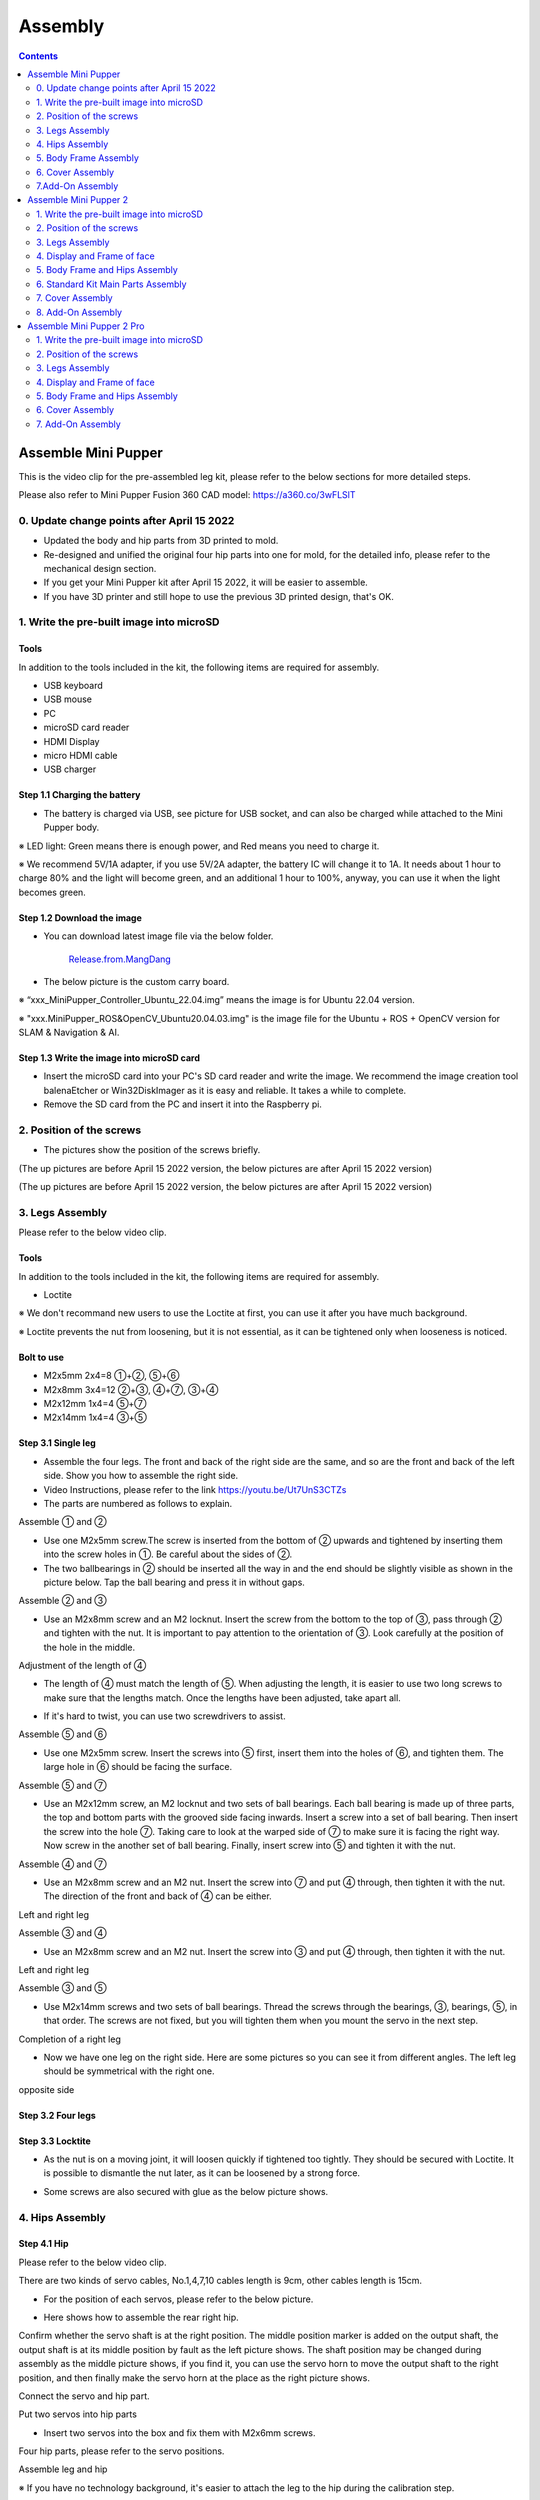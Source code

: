 ========
Assembly
========

.. contents::
  :depth: 2

Assemble Mini Pupper
######################

This is the video clip for the pre-assembled leg kit, please refer to the below sections for more detailed steps.

.. raw:: html

    <div style="position: relative; height: 0; overflow: hidden; max-width: 100%; height: auto;">
        <iframe width="560" height="315" src="https://www.youtube.com/embed/R-KgMSxkVVw?mute=1" frameborder="0" allow="accelerometer; autoplay; encrypted-media; gyroscope; picture-in-picture" allowfullscreen></iframe>
    </div>


Please also refer to Mini Pupper Fusion 360 CAD model: https://a360.co/3wFLSlT


.. raw:: html

    <iframe src="https://gmail1515401.autodesk360.com/g/shares/SH35dfcQT936092f0e43940e1e402362e6d4?mode=embed" width="640" height="480" allowfullscreen="true" webkitallowfullscreen="true" mozallowfullscreen="true"  frameborder="0"></iframe>


0. Update change points after April 15 2022
---------------------------------------------

* Updated the body and hip parts from 3D printed to mold.
* Re-designed and unified the original four hip parts into one for mold, for the detailed info, please refer to the mechanical design section.
* If you get your Mini Pupper kit after April 15 2022, it will be easier to assemble.
* If you have 3D printer and still hope to use the previous 3D printed design, that's OK.


1. Write the pre-built image into microSD
-------------------------------------------

Tools
^^^^^^^^^^^^^^^^^^^^^^^^^^^^^^^^^^^^^^^^
In addition to the tools included in the kit, the following items are required for assembly.

* USB keyboard
* USB mouse
* PC
* microSD card reader
* HDMI Display
* micro HDMI cable
* USB charger


Step 1.1 Charging the battery
^^^^^^^^^^^^^^^^^^^^^^^^^^^^^

* The battery is charged via USB, see picture for USB socket, and can also be charged while attached to the Mini Pupper body.

※ LED light: Green means there is enough power, and Red means you need to charge it.

※ We recommend 5V/1A adapter, if you use 5V/2A adapter, the battery IC will change it to 1A. It needs about 1 hour to charge 80% and the light will become green, and an additional 1 hour to 100%, anyway, you can use it when the light becomes green.

.. image:: ../_static/100.jpg
    :align: center

Step 1.2 Download the image
^^^^^^^^^^^^^^^^^^^^^^^^^^^

* You can download latest image file via the below folder.

	`Release.from.MangDang <https://drive.google.com/drive/folders/1c0ShF-R8yxiMnCgMnSOctBpkW707b1q6?usp=sharing>`_


* The below picture is the custom carry board.

.. image:: ../_static/147.jpg
    :align: center

※ “xxx_MiniPupper_Controller_Ubuntu_22.04.img” means the image is for Ubuntu 22.04 version.

※ "xxx.MiniPupper_ROS&OpenCV_Ubuntu20.04.03.img" is the image file for the Ubuntu + ROS + OpenCV version for SLAM & Navigation & AI.


Step 1.3 Write the image into microSD card
^^^^^^^^^^^^^^^^^^^^^^^^^^^^^^^^^^^^^^^^^^^

* Insert the microSD card into your PC's SD card reader and write the image. We recommend the image creation tool balenaEtcher or Win32DiskImager as it is easy and reliable. It takes a while to complete.



* Remove the SD card from the PC and insert it into the Raspberry pi.

.. image:: ../_static/145.jpg
    :align: center


2. Position of the screws
--------------------------

* The pictures show the position of the screws briefly.

.. image:: ../_static/136.jpg
    :align: center

.. image:: ../_static/137.jpg
    :align: center

.. image:: ../_static/138.jpg
    :align: center

.. image:: ../_static/139.jpg
    :align: center

(The up pictures are before April 15 2022 version, the below pictures are after April 15 2022 version)

.. image:: ../_static/139.png
    :align: center


.. image:: ../_static/140.jpg
    :align: center

.. image:: ../_static/144.jpg
    :align: center

(The up pictures are before April 15 2022 version, the below pictures are after April 15 2022 version)

.. image:: ../_static/144.png
    :align: center


.. image:: ../_static/141.jpg
    :align: center

.. image:: ../_static/142.jpg
    :align: center

3. Legs Assembly
----------------
Please refer to the below video clip.

.. raw:: html

    <div style="position: relative; height: 0; overflow: hidden; max-width: 100%; height: auto;">
        <iframe width="560" height="315" src="https://www.youtube.com/embed/Ut7UnS3CTZs?mute=1" frameborder="0" allow="accelerometer; autoplay; encrypted-media; gyroscope; picture-in-picture" allowfullscreen></iframe>
    </div>


Tools
^^^^^^^^^^^^^^^^^^^^^^^^^^^^^^^^^^^^^^^^
In addition to the tools included in the kit, the following items are required for assembly.

* Loctite

※ We don't recommand new users to use the Loctite at first, you can use it after you have much background.

※ Loctite prevents the nut from loosening, but it is not essential, as it can be tightened only when looseness is noticed.

Bolt to use
^^^^^^^^^^^^^^^^^^^^^^^^^^^^^^^^^^^^^^^^
* M2x5mm	2x4=8	①+②, ⑤+⑥
* M2x8mm	3x4=12	②+③, ④+⑦, ③+④
* M2x12mm	1x4=4	⑤+⑦
* M2x14mm	1x4=4	③+⑤

Step 3.1 Single leg
^^^^^^^^^^^^^^^^^^^^^^^^^^^^^^^^^^^^^^^^

* Assemble the four legs. The front and back of the right side are the same, and so are the front and back of the left side. Show you how to assemble the right side.

* Video Instructions, please refer to the link https://youtu.be/Ut7UnS3CTZs


* The parts are numbered as follows to explain.

.. image:: ../_static/1.jpg
    :align: center


Assemble ① and ②

* Use one M2x5mm screw.The screw is inserted from the bottom of ② upwards and tightened by inserting them into the screw holes in ①. Be careful about the sides of ②.

* The two ballbearings in ② should be inserted all the way in and the end should be slightly visible as shown in the picture below. Tap the ball bearing and press it in without gaps.

.. image:: ../_static/2.jpg
    :align: center

.. image:: ../_static/3.jpg
    :align: center

.. image:: ../_static/4.jpg
    :align: center

.. image:: ../_static/6.jpg
    :align: center


Assemble ② and ③

* Use an M2x8mm screw and an M2 locknut. Insert the screw from the bottom to the top of ③, pass through ② and tighten with the nut. It is important to pay attention to the orientation of ③. Look carefully at the position of the hole in the middle.

.. image:: ../_static/7.jpg
    :align: center

.. image:: ../_static/8.jpg
    :align: center

.. image:: ../_static/9.jpg
    :align: center


Adjustment of the length of ④

* The length of ④ must match the length of ⑤. When adjusting the length, it is easier to use two long screws to make sure that the lengths match. Once the lengths have been adjusted, take apart all.

.. image:: ../_static/10.jpg
    :align: center

.. image:: ../_static/11.jpg
    :align: center

* If it's hard to twist, you can use two screwdrivers to assist.

.. image:: ../_static/11_1.jpg
    :align: center


Assemble ⑤ and ⑥

* Use one M2x5mm screw. Insert the screws into ⑤ first, insert them into the holes of ⑥, and tighten them. The large hole in ⑥ should be facing the surface.

.. image:: ../_static/12.jpg
    :align: center

.. image:: ../_static/13.jpg
    :align: center

.. image:: ../_static/14.jpg
    :align: center

Assemble ⑤ and ⑦

* Use an M2x12mm screw, an M2 locknut and two sets of ball bearings. Each ball bearing is made up of three parts, the top and bottom parts with the grooved side facing inwards. Insert a screw into a set of ball bearing. Then insert the screw into the hole ⑦. Taking care to look at the warped side of ⑦ to make sure it is facing the right way. Now screw in the another set of ball bearing. Finally, insert screw into ⑤ and tighten it with the nut.

.. image:: ../_static/15.jpg
    :align: center

.. image:: ../_static/18.jpg
    :align: center

.. image:: ../_static/19.jpg
    :align: center

.. image:: ../_static/21.jpg
    :align: center

.. image:: ../_static/20.jpg
    :align: center



Assemble ④ and ⑦

* Use an M2x8mm screw and an M2 nut. Insert the screw into ⑦ and put ④ through, then tighten it with the nut. The direction of the front and back of ④ can be either.

Left and right leg

.. image:: ../_static/22.jpg
    :align: center

.. image:: ../_static/23.jpg
    :align: center

.. image:: ../_static/24.jpg
    :align: center

Assemble ③ and ④

* Use an M2x8mm screw and an M2 nut. Insert the screw into ③ and put ④ through, then tighten it with the nut.

Left and right leg

.. image:: ../_static/25.jpg
    :align: center

.. image:: ../_static/26.jpg
    :align: center

Assemble ③ and ⑤

* Use M2x14mm screws and two sets of ball bearings. Thread the screws through the bearings, ③, bearings, ⑤, in that order. The screws are not fixed, but you will tighten them when you mount the servo in the next step.

.. image:: ../_static/27.jpg
    :align: center

.. image:: ../_static/29.jpg
    :align: center

.. image:: ../_static/30.jpg
    :align: center

Completion of a right leg


* Now we have one leg on the right side. Here are some pictures so you can see it from different angles. The left leg should be symmetrical with the right one.

.. image:: ../_static/31.jpg
    :align: center

.. image:: ../_static/32.jpg
    :align: center

.. image:: ../_static/33.jpg
    :align: center

opposite side

.. image:: ../_static/34.jpg
    :align: center

.. image:: ../_static/35.jpg
    :align: center

Step 3.2 Four legs
^^^^^^^^^^^^^^^^^^^^^^^^^^^^^^^^^^^^^^^^

.. image:: ../_static/36.jpg
    :align: center

Step 3.3 Locktite
^^^^^^^^^^^^^^^^^^^^^^^^^^^^^^^^^^^^^^^^

* As the nut is on a moving joint, it will loosen quickly if tightened too tightly. They should be secured with Loctite. It is possible to dismantle the nut later, as it can be loosened by a strong force.

.. image:: ../_static/37.jpg
    :align: center

* Some screws are also secured with glue as the below picture shows.

.. image:: ../_static/37_2.jpg
    :align: center


4. Hips Assembly
----------------

Step 4.1 Hip
^^^^^^^^^^^^

Please refer to the below video clip.

.. raw:: html

    <div style="position: relative; height: 0; overflow: hidden; max-width: 100%; height: auto;">
        <iframe width="560" height="315" src="https://www.youtube.com/embed/n1rLuf3AmUc?mute=1" frameborder="0" allow="accelerometer; autoplay; encrypted-media; gyroscope; picture-in-picture" allowfullscreen></iframe>
    </div>


There are two kinds of servo cables, No.1,4,7,10 cables length is 9cm, other cables length is 15cm.

* For the position of each servos, please refer to the below picture.

.. image:: ../_static/52.jpg
    :align: center

* Here shows how to assemble the rear right hip.

Confirm whether the servo shaft is at the right position.
The middle position marker is added on the output shaft, the output shaft is at its middle position by fault as the left picture shows. The shaft position may be changed during assembly as the middle picture shows, if you find it, you can use the servo horn to move the output shaft to the right position, and then finally make the servo horn at the place as the right picture shows.

.. image:: ../_static/39.jpg
    :align: center

Connect the servo and hip part.

.. image:: ../_static/40_1.jpg
    :align: center

.. image:: ../_static/40_2.jpg
    :align: center

Put two servos into hip parts

* Insert two servos into the box and fix them with M2x6mm screws.

.. image:: ../_static/42_1.jpg
    :align: center

Four hip parts, please refer to the servo positions.

.. image:: ../_static/42.jpg
    :align: center


Assemble leg and hip

※ If you have no technology background, it's easier to attach the leg to the hip during the calibration step.

※ If you are the first time to assemble quadruped robot, we don't recommand you use the Loctite.

* Attach the leg to the hip using the M2x12mm screws. Leg is tilted at approximately 45°, as shown in the manual.

.. image:: ../_static/43_1.jpg
    :align: center

* Tighten the screws with Loctite. Use a toothpick to apply Loctite to the servo's screw holes.

.. image:: ../_static/45.jpg
    :align: center


.. image:: ../_static/45_1.jpg
    :align: center


.. image:: ../_static/46_1.jpg
    :align: center


Step 4.2 Four Hips
^^^^^^^^^^^^^^^^^^^^^^^^^^^^^^^^^^^^^^^^

.. image:: ../_static/47.jpg
    :align: center

※ Please pay attention to the positions of the servo gear output shaft

.. image:: ../_static/47_left.jpg
    :align: center

.. image:: ../_static/47_right.jpg
    :align: center


5. Body Frame Assembly
-----------------------

Step 5.1 Center parts
^^^^^^^^^^^^^^^^^^^^^^^^^^^^^^^^^^^^^^^^

* The position of each servos are shown as below.

.. image:: ../_static/52.jpg
    :align: center

※ There are two kinds of servo cables, No.1,4,7,10 cables length is 9cm, other cables length is 15cm.

* It is useful to put masking tape on the cables and write the number of servos during this process to make it easier later.


.. image:: ../_static/48_1.jpg
    :align: center

.. image:: ../_static/49_1.jpg
    :align: center



Step 5.2 Front parts
^^^^^^^^^^^^^^^^^^^^^^^^^^^^^^^^^^^^^^^^

* The front part is designed to hold the LCD screen. Make sure you don't mistake it for the rear part.

.. image:: ../_static/53_1.jpg
    :align: center

.. image:: ../_static/54_1.jpg
    :align: center


Step 5.3 Rear side
^^^^^^^^^^^^^^^^^^^^^^^^^^^^^^^^^^^^^^^^

* The same procedure as for the front part.

.. image:: ../_static/56_1.jpg
    :align: center

.. image:: ../_static/57_1.jpg
    :align: center

.. image:: ../_static/58_1.jpg
    :align: center

.. image:: ../_static/59_1.jpg
    :align: center



.. image:: ../_static/51_1.jpg
    :align: center


Step 5.4 Battery
^^^^^^^^^^^^^^^^^

* If you DIY the battery, please ensure our battery spec at first, especially the Voltage should be less than 7.4V, you can also refer to other backers work https://www.facebook.com/groups/716473723088464/posts/777616293640873/


* Install the battery pack.

.. image:: ../_static/83.jpg
    :align: center

* Be careful of the carbon fiber front and rear orientation.

.. image:: ../_static/84.jpg
    :align: center

* Slide the battery backwards and secure it. Pass the cable through the hole in the bottom plate and bring it up to the top.

.. image:: ../_static/85.jpg
    :align: center


Step 5.5 Bottom plate
^^^^^^^^^^^^^^^^^^^^^^^^^^^^^^^^^^^^^^^^

* The orientation of the plate must be such that the hole is at the front.

.. image:: ../_static/61.jpg
    :align: center

* If the leg is stuck, turn the part ①

.. image:: ../_static/59_2.jpg
    :align: center

.. image:: ../_static/59_3.gif
    :align: center


Step 5.6 Display and Frame of face
^^^^^^^^^^^^^^^^^^^^^^^^^^^^^^^^^^^

* Remove the protective sheet for the display. Fold the thin flexible cable at the edge of the display. Attach the board and the display to the main unit. When attaching the display, you can use a stick to gently push the flexible cable, so that it goes as far back as possible.

.. image:: ../_static/74.jpg
    :align: center
.. image:: ../_static/75.jpg
    :align: center

.. image:: ../_static/76.jpg
    :align: center

.. image:: ../_static/77.jpg
    :align: center

.. image:: ../_static/78.jpg
    :align: center



* Be careful with the yellow parts as it has a front and back.

.. image:: ../_static/79.jpg
    :align: center

.. image:: ../_static/80.jpg
    :align: center

.. image:: ../_static/81.jpg
    :align: center


Step 5.7 Custom circuit board
^^^^^^^^^^^^^^^^^^^^^^^^^^^^^^

* Plug the display cable into the custom circuit board.

.. image:: ../_static/88.jpg
    :align: center

.. image:: ../_static/89.jpg
    :align: center

* Insert the 12 servo cables. In the picture, you can see: J1,J2,J3.... . J12.

.. image:: ../_static/90.jpg
    :align: center

* Use four M2x5mm screws and four short supports.

.. image:: ../_static/63.jpg
    :align: center

.. image:: ../_static/64.jpg
    :align: center


* put on the carbon fiber board

.. image:: ../_static/91.jpg
    :align: center

* plug in the battery cable. This connector may interfere with the hips parts, so you have to slide it through a hole in the middle of the board.

.. image:: ../_static/92.jpg
    :align: center

* Use eight M2x5mm screws. The orientation of the plate must be such that the large opening is at the front.

.. image:: ../_static/66.jpg
    :align: center

* Pull the custom circuit board closer to the body. The board may float, but you can use four long posts to hold it in place.

.. image:: ../_static/93.jpg
    :align: center

.. image:: ../_static/94.jpg
    :align: center

.. image:: ../_static/95.jpg
    :align: center


※ Need to pay attention to the cable of the No. 1 servo to prevent it from being overwhelmed.

.. image:: ../_static/134.png
    :align: center



Step 5.8 Fan
^^^^^^^^^^^^^^^^^^^^^^^^^^^^^^^^^^^^^^^^

* To install the fan.

.. image:: ../_static/157.jpg
    :align: center

.. image:: ../_static/158.jpg
    :align: center


Step 5.9 Raspberry Pi 4
^^^^^^^^^^^^^^^^^^^^^^^^

.. image:: ../_static/96.jpg
    :align: center

.. image:: ../_static/97.jpg
    :align: center



6. Cover Assembly
-----------------
Please refer to the below video clip.

.. raw:: html

    <div style="position: relative; height: 0; overflow: hidden; max-width: 100%; height: auto;">
        <iframe width="560" height="315" src="https://www.youtube.com/embed/7s-ceq3U8jM?mute=1" frameborder="0" allow="accelerometer; autoplay; encrypted-media; gyroscope; picture-in-picture" allowfullscreen></iframe>
    </div>


Step 6.1 Side panels
^^^^^^^^^^^^^^^^^^^^^^^^^^^^^^^^^^^^^^^^

.. image:: ../_static/111.jpg
    :align: center

.. image:: ../_static/112.jpg
    :align: center

Step 6.2 Shin guards
^^^^^^^^^^^^^^^^^^^^^^^^^^^^^^^^^^^^^^^^

* Use four M2x10mm countersunk screws.

.. image:: ../_static/113.jpg
    :align: center

.. image:: ../_static/114.jpg
    :align: center

Step 6.3 Shoulders
^^^^^^^^^^^^^^^^^^^^^^^^^^^^^^^^^^^^^^^^

* Insert only the screws first and then insert the shoulder parts into the gap. Insert the 2 mm hex driver into the hole in the shoulder part and tighten the screws.

.. image:: ../_static/115.jpg
    :align: center

.. image:: ../_static/116.jpg
    :align: center

.. image:: ../_static/117.jpg
    :align: center

.. image:: ../_static/118.jpg
    :align: center

Step 6.4 Top cover
^^^^^^^^^^^^^^^^^^^^^^^^^^^^^^^^^^^^^^^^

* Use four M2x10mm screws, if the holes are too small to fit the screws, as the part is made with a 3D printer, you can enlarge the holes by turning them with the supplied 2mm hexagonal screwdriver.

.. image:: ../_static/119.jpg
    :align: center

.. image:: ../_static/120.jpg
    :align: center

.. image:: ../_static/121.jpg
    :align: center

Step 6.5 Shoes
^^^^^^^^^^^^^^

* Put on 4 shoes.

.. image:: ../_static/122.jpg
    :align: center

.. image:: ../_static/123.jpg
    :align: center


Step 6.6 Completion!
^^^^^^^^^^^^^^^^^^^^^^^^^^^^^^^^^^^^^^^^

.. image:: ../_static/124.jpg
    :align: center

.. image:: ../_static/125.jpg
    :align: center

7.Add-On Assembly
-----------------

Step 7.1 Lidar
^^^^^^^^^^^^^^^^^^^^^^^^^^^^^^^^^^^^^^^^

If you order the Lidar, the Lidar holder will be shipped together.

.. image:: ../_static/126.jpg
    :align: center

.. image:: ../_static/127.jpg
    :align: center

.. image:: ../_static/130.jpg
    :align: center

Step 7.2 Camera
^^^^^^^^^^^^^^^^^^^^^^^^^^^^^^^^^^^^^^^^

If you order the camera, the camera holder is not included in the kit.
But you can 3d-print it from the stl file down below.

https://drive.google.com/drive/folders/1lRADDbAt7mSBJE4j8HCji1WbWcpneUED

.. image:: ../_static/camera-1.jpg
    :align: center

.. image:: ../_static/camera-2.jpg
    :align: center

.. image:: ../_static/camera-3.jpg
    :align: center

Step 7.3 Completion!
^^^^^^^^^^^^^^^^^^^^^^^^^^^^^^^^^^^^^^^^

.. image:: ../_static/OAK-Lidar.FrontView.jpg
    :align: center

.. image:: ../_static/OAK-Lidar.SideView.jpg
    :align: center

.. image:: ../_static/OAK-Lidar.TopView.jpg
    :align: center

.. raw:: html

   <div style="page-break-before: always;"></div>

Assemble Mini Pupper 2
######################

There are two kinds of kits to assemble.

* Complete Kit: For those who are eager to understand every aspect of the mechanical details, this kit is for you. It requires a hands-on approach as you'll be assembling everything from scratch. Plan on spending at least 5 hours or more on this engaging DIY project.

* Standard Kit: If you're looking for a quicker start, the Standard Kit is the way to go. With the legs pre-assembled, you can have your project up and running in approximately one hour. It's designed for those who want to jump right in and start experiencing the fun without the extensive assembly time.


This is the video clip for the Standard kit, please refer to the section "Standard Kit Main Parts Assembly" for detailed steps.

.. raw:: html

    <div style="position: relative; height: 0; overflow: hidden; max-width: 100%; height: auto;">
        <iframe width="560" height="315" src="https://www.youtube.com/embed/7u9tU_Fva6Y?mute=1" frameborder="0" allow="accelerometer; autoplay; encrypted-media; gyroscope; picture-in-picture" allowfullscreen></iframe>
    </div>


This is the video clip for the complete kit, please refer to the below sections for detailed steps.

.. raw:: html

    <div style="position: relative; height: 0; overflow: hidden; max-width: 100%; height: auto;">
        <iframe width="560" height="315" src="https://www.youtube.com/embed/ZfJUBo4a09A?mute=1" frameborder="0" allow="accelerometer; autoplay; encrypted-media; gyroscope; picture-in-picture" allowfullscreen></iframe>
    </div>

Please also refer to Mini Pupper 2 Fusion 360 CAD model: https://a360.co/485n8mP


.. raw:: html

    <iframe src="https://a360.co/485n8mP?mode=embed" width="640" height="480" allowfullscreen="true" webkitallowfullscreen="true" mozallowfullscreen="true"  frameborder="0"></iframe>


1. Write the pre-built image into microSD
------------------------------------------

Tools
^^^^^^^^^^^^^^^^^^^^^^^^^^^^^^^^^^^^^^^^
In addition to the tools included in the kit, the following items are required for assembly.

* USB keyboard
* USB mouse
* PC
* microSD card reader
* HDMI Display
* micro HDMI cable
* USB charger


Step 1.1 Charging the battery
^^^^^^^^^^^^^^^^^^^^^^^^^^^^^

* The battery is charged via USB, see picture for USB socket, and can also be charged while attached to the Mini Pupper body.

※ LED light: Green means there is enough power, and Red means you need to charge it.

※ We recommend 5V/1A adapter, if you use 5V/2A adapter, the battery IC will change it to 1A. It needs about 1 hour to charge 80% and the light will become green, and an additional 1 hour to 100%, anyway, you can use it when the light becomes green.

.. image:: ../_static/100.jpg
    :align: center

Step 1.2 Download the image
^^^^^^^^^^^^^^^^^^^^^^^^^^^

* You can download the pre-built image files from  `Mini Pupper pre-built images <https://drive.google.com/drive/folders/1c0ShF-R8yxiMnCgMnSOctBpkW707b1q6?usp=sharing>`_

※ “xxx_stanford**.img” means the image is for Ubuntu 22.04 version.

* The picture below is the custom carry board.

.. image:: ../_static/147.v2.jpg
    :align: center

Step 1.3 Write the image into a microSD card
^^^^^^^^^^^^^^^^^^^^^^^^^^^^^^^^^^^^^^^^^^^^^

* Insert the microSD card into your PC's SD card reader and write the image. We recommend the image creation tool balenaEtcher or Win32DiskImager as it is easy and reliable. It may take a while to complete.


2. Position of the screws
-------------------------

* The pictures show the position of the screws briefly.

.. image:: ../_static/MPv2.screws1.jpg
    :align: center

.. image:: ../_static/MPv2.screws2.jpg
    :align: center

.. image:: ../_static/MPv2.screws3.jpg
    :align: center


3. Legs Assembly
----------------
Please refer to the below video clip.

.. raw:: html

    <div style="position: relative; height: 0; overflow: hidden; max-width: 100%; height: auto;">
        <iframe width="560" height="315" src="https://www.youtube.com/embed/Ut7UnS3CTZs?mute=1" frameborder="0" allow="accelerometer; autoplay; encrypted-media; gyroscope; picture-in-picture" allowfullscreen></iframe>
    </div>

Bolt to use
^^^^^^^^^^^^^^^^^^^^^^^^^^^^^^^^^^^^^^^^
* M2x5mm	2x4=8	①+②, ⑤+⑥
* M2x8mm	3x4=12	②+③, ④+⑦, ③+④
* M2x12mm	1x4=4	⑤+⑦
* M2x14mm	1x4=4	③+⑤

Step 3.1 Single leg
^^^^^^^^^^^^^^^^^^^^^^^^^^^^^^^^^^^^^^^^

* Assemble the four legs. The front and back of the right side are the same, and so are the front and back of the left side. Show you how to assemble the right side.

* Video Instructions, please refer to the link https://youtu.be/Ut7UnS3CTZs


* The parts are numbered as follows to explain.

.. image:: ../_static/1.jpg
    :align: center


Assemble ① and ②

.. image:: ../_static/2.v2.jpg
    :align: center

.. image:: ../_static/6.v2.1.jpg
    :align: center

* The two sides of bearings inside ② are different.

.. image:: ../_static/3.jpg
    :align: center

.. image:: ../_static/6.v2.jpg
    :align: center

Assemble ② and ③

* Use an M2x8mm screw and an M2 locknut. Insert the screw from the bottom to the top of ③, pass through ② and tighten with the nut. It is important to pay attention to the orientation of ③. Look carefully at the position of the hole in the middle.

.. image:: ../_static/7.v2.jpg
    :align: center

.. image:: ../_static/8.v2.jpg
    :align: center


Adjustment of the length of ④

* The length of ④ must match the length of ⑤. When adjusting the length, it is easier to use two long screws to make sure that the lengths match. Once the lengths have been adjusted, take apart all.

.. image:: ../_static/10.jpg
    :align: center

.. image:: ../_static/11.jpg
    :align: center

* If it's hard to twist, you can use two screwdrivers to assist.

.. image:: ../_static/11_1.jpg
    :align: center


Assemble ⑤ and ⑥

* Use one M2x5mm screw. Insert the screws into ⑤ first, insert them into the holes of ⑥, and tighten them. The large hole in ⑥ should be facing the surface.

.. image:: ../_static/12.jpg
    :align: center

.. image:: ../_static/13.jpg
    :align: center

.. image:: ../_static/14.jpg
    :align: center

Assemble ⑤ and ⑦

* Use an M2x12mm screw, an M2 locknut and two sets of ball bearings. Each ball bearing is made up of three parts, the top and bottom parts with the grooved side facing inwards. Insert a screw into a set of ball bearing. Then insert the screw into the hole ⑦. Taking care to look at the warped side of ⑦ to make sure it is facing the right way. Now screw in the another set of ball bearing. Finally, insert screw into ⑤ and tighten it with the nut.

.. image:: ../_static/15.jpg
    :align: center

.. image:: ../_static/18.jpg
    :align: center

.. image:: ../_static/19.jpg
    :align: center

.. image:: ../_static/21.jpg
    :align: center

.. image:: ../_static/20.jpg
    :align: center



Assemble ④ and ⑦

* Use an M2x8mm screw and an M2 nut. Insert the screw into ⑦ and put ④ through, then tighten it with the nut. The direction of the front and back of ④ can be either.

Left and right leg

.. image:: ../_static/22.jpg
    :align: center

.. image:: ../_static/23.jpg
    :align: center

.. image:: ../_static/24.jpg
    :align: center

Assemble ③ and ④

* Use an M2x8mm screw and an M2 nut. Insert the screw into ③ and put ④ through, then tighten it with the nut.

Left and right leg

.. image:: ../_static/25.v2.jpg
    :align: center

.. image:: ../_static/26.jpg
    :align: center

Assemble ③ and ⑤

* Use M2x14mm screws and two sets of ball bearings. Thread the screws through the bearings, ③, bearings, ⑤, in that order. The screws are not fixed, but you will tighten them when you mount the servo in the next step.

.. image:: ../_static/27.v2.jpg
    :align: center

.. image:: ../_static/29.jpg
    :align: center

.. image:: ../_static/30.jpg
    :align: center

Completion of a right leg


* Now we have one leg on the right side. Here are some pictures so you can see it from different angles. The left leg should be symmetrical with the right one.

.. image:: ../_static/31.v2.jpg
    :align: center

.. image:: ../_static/32.jpg
    :align: center

opposite side

.. image:: ../_static/34.v2.jpg
    :align: center

Step 3.2 Four legs
^^^^^^^^^^^^^^^^^^^^^^^^^^^^^^^^^^^^^^^^

.. image:: ../_static/36.v2.jpg
    :align: center

Step 3.3 Locktite
^^^^^^^^^^^^^^^^^^^^^^^^^^^^^^^^^^^^^^^^

After Mini Pupper run sometime, some screws or nuts will loose, you have to check and tighten them if needed. It's helpful to understand how it works.

※ We don't recommend new users to use the Loctite at first, you can use it after you have much background.

※ Loctite prevents the nut from loosening, but it is not essential, as it can be tightened only when looseness is noticed.

.. image:: ../_static/37.jpg
    :align: center

.. image:: ../_static/45.jpg
    :align: center

* Some screws are also secured with glue as the below picture shows.

.. image:: ../_static/37_2.jpg
    :align: center

4. Display and Frame of face
-----------------------------

Remove the protective sheet for the display. Fold the thin flexible cable at the edge of the display. Attach the board and the display to the main unit.

.. image:: ../_static/74.jpg
    :align: center

.. image:: ../_static/79.v2.1.jpg
    :align: center

.. image:: ../_static/79.v2.2.jpg
    :align: center

.. image:: ../_static/79.v2.3.jpg
    :align: center

* When attaching the display, you can use a stick to gently push the flexible FPC cable, so that it goes as far back as possible. Don't bend this FPC cable at 180 degrees.

.. image:: ../_static/79.v2.4.jpg
    :align: center

.. image:: ../_static/79.v2.5.jpg
    :align: center


5. Body Frame and Hips Assembly
---------------------------------

* Refer to the top video for how to set servo ID.
* For the position of each servo, please refer to the below picture.

.. image:: ../_static/52.v2.jpg
    :align: center

Step 5.1 Body center parts
^^^^^^^^^^^^^^^^^^^^^^^^^^^

Connect the No.1, 4, 7, 10 servos to the body center parts.

* It is useful to put masking tape on the cables and write the number of servos during this process to make it easier later.


.. image:: ../_static/49.v2.1.jpg
    :align: center

* Pay attention to the center part direction.

.. image:: ../_static/49.v2.2.jpg
    :align: center

.. image:: ../_static/49.v2.3.jpg
    :align: center

Connect the center parts to the bottom carbon fiber

* Be careful of the carbon fiber front and rear orientation.

.. image:: ../_static/49.v2.4.jpg
    :align: center

.. image:: ../_static/49.v2.5.jpg
    :align: center

Step 5.2 Hip parts
^^^^^^^^^^^^^^^^^^^^
Assemble four hip parts, please refer to the servo positions.

.. image:: ../_static/49.v2.6.jpg
    :align: center

.. image:: ../_static/49.v2.7.jpg
    :align: center

Ensure the No.1, 4, 7, 10 servos at the right position.

.. image:: ../_static/49.v2.8.jpg
    :align: center

Use the custom cable to connect the battery to the top PCB board, and click the battery button for more than 3 seconds to boot up it.

.. image:: ../_static/49.v2.9.jpg
    :align: center

Connect the servos to the top PCB board, please pay attention to the servo connector directions.

.. image:: ../_static/49.v2.10.jpg
    :align: center

.. image:: ../_static/49.v2.11.jpg
    :align: center

Connect the four hip parts to the body, please pay attention.

* Don't power off the battery now.
* Ensure all the servo positions are right.

.. image:: ../_static/49.v2.12.jpg
    :align: center

Step 5.3 Front and back body parts
^^^^^^^^^^^^^^^^^^^^^^^^^^^^^^^^^^^

Power off the battery, and connect the front and back body parts.

.. image:: ../_static/49.v2.13.jpg
    :align: center

.. image:: ../_static/49.v2.14.jpg
    :align: center

Pay attention to the directions.

.. image:: ../_static/49.v2.16.jpg
    :align: center

Power on the battery to check the hip parts all at their right positions, connect all the rest servos to the PCB board, and then power off the battery and go ahead.

.. image:: ../_static/49.v2.19.jpg
    :align: center

Connect the LCD cable to the PCB board, make the servo cables clear.

.. image:: ../_static/49.v2.20.jpg
    :align: center

.. image:: ../_static/49.v2.21.jpg
    :align: center

Fix the top and bottom boards.

.. image:: ../_static/49.v2.22.jpg
    :align: center

.. image:: ../_static/49.v2.23.jpg
    :align: center

.. image:: ../_static/49.v2.24.jpg
    :align: center


Step 5.4 Assemble four legs to the body
^^^^^^^^^^^^^^^^^^^^^^^^^^^^^^^^^^^^^^^^^

.. image:: ../_static/49.v2.25.jpg
    :align: center

Pay attention to the theoretically best angles, it's better to meet the theoretically best angles as much as possible.
But don't worry, we'll use the software to calibrate the angles later.

.. image:: ../_static/49.v2.26.jpg
    :align: center

.. image:: ../_static/49.v2.27.jpg
    :align: center


Step 5.5 Assemble the battery to the body
^^^^^^^^^^^^^^^^^^^^^^^^^^^^^^^^^^^^^^^^^^^

.. image:: ../_static/49.v2.28.jpg
    :align: center

Slide the battery backward and secure it.

.. image:: ../_static/49.v2.29.jpg
    :align: center

.. image:: ../_static/85.jpg
    :align: center

.. image:: ../_static/84.jpg
    :align: center

Step 5.6 Assemble the speaker
^^^^^^^^^^^^^^^^^^^^^^^^^^^^^^^^

.. image:: ../_static/MP2.Speak.1.jpg
    :align: center

.. image:: ../_static/MP2.Speak.2.jpg
    :align: center


6. Standard Kit Main Parts Assembly
--------------------------------------

Step 1 Preparation
^^^^^^^^^^^^^^^^^^^^^^^^^^^^^^^^

The following picture shows all the parts.

.. image:: ../_static/MP2.StandardKit.0.png
    :align: center

Step 2 Assemble the bottom plate.
^^^^^^^^^^^^^^^^^^^^^^^^^^^^^^^^^^^^^

Connect the 4 legs to the bottom plate using the M2 x 5mm screws.

.. image:: ../_static/MP2.StandardKit.1.png
    :align: center


Step 3 Assemble the top PCB board.
^^^^^^^^^^^^^^^^^^^^^^^^^^^^^^^^^^^^

Insert the four-legged connection wire into the top board. Connect the LCD screen cable to the PCB board. Please pay attention to the direction.

.. image:: ../_static/MP2.StandardKit.2.png
    :align: center

Step 4 Adjust the power line
^^^^^^^^^^^^^^^^^^^^^^^^^^^^^^^^

Pass the power line on the PCB board through the hole in the bottom plate.

.. image:: ../_static/MP2.StandardKit.3.png
    :align: center


Step 5 Assemble the speaker
^^^^^^^^^^^^^^^^^^^^^^^^^^^^^^^^

Fix the PCB board and bottom board using M2 × 5mm screws.

.. image:: ../_static/MP2.StandardKit.4.png
    :align: center


7. Cover Assembly
--------------------
Please refer to the below video clip.

.. raw:: html

    <div style="position: relative; height: 0; overflow: hidden; max-width: 100%; height: auto;">
        <iframe width="560" height="315" src="https://www.youtube.com/embed/Nw8dl4CGt9A?mute=1" frameborder="0" allow="accelerometer; autoplay; encrypted-media; gyroscope; picture-in-picture" allowfullscreen></iframe>
    </div>

Step 1 Side panels
^^^^^^^^^^^^^^^^^^^^^^^^^^^^^^^^^^^^^^^^

.. image:: ../_static/111.v2.jpg
    :align: center

.. image:: ../_static/112.v2.jpg
    :align: center

Step 2 Shin guards
^^^^^^^^^^^^^^^^^^^^^^^^^^^^^^^^^^^^^^^^

* Use four M2x10mm countersunk screws.

.. image:: ../_static/113.v2.jpg
    :align: center

.. image:: ../_static/114.v2.jpg
    :align: center

Step 3 Shoulders
^^^^^^^^^^^^^^^^^^^^^^^^^^^^^^^^^^^^^^^^

* Insert only the screws first and then insert the shoulder parts into the gap. Insert the 2 mm hex driver into the hole in the shoulder part and tighten the screws.

.. image:: ../_static/114.v2.2.jpg
    :align: center

.. image:: ../_static/117.v2.jpg
    :align: center

.. image:: ../_static/117.v2.2.jpg
    :align: center

.. image:: ../_static/122.v2.jpg
    :align: center

Step 4 Shoes
^^^^^^^^^^^^^^^^^^^^^^^^^^^^^^^^^^^^^^^^

* Put on 4 shoes.

.. image:: ../_static/122.v2.jpg
    :align: center

.. image:: ../_static/123.v2.jpg
    :align: center


Complete!
^^^^^^^^^^



8. Add-On Assembly
-------------------

Step 1 Lidar
^^^^^^^^^^^^^^^^^^^^^^^^^^^^^^^^^^^^^^^^

If you order the Lidar, the 3D-printed Lidar holder and custom cable will be shipped together. You can also print the holder by yourself using the  `Mini Pupper 2 STL files <https://drive.google.com/drive/folders/1G8TsAhhomSA2-VkI1Wiqmuhu92EsJNb2>`_

.. image:: ../_static/MP2.Lidar.1.jpg
    :align: center

Connect the 3 holders to the 3D-printed part.

.. image:: ../_static/MP2.Lidar.2.jpg
    :align: center

Connect the custom cable to the Lidar connector on the PCB board.

.. image:: ../_static/MP2.Lidar.3.jpg
    :align: center

Fix the 3D-printed part on the PCB board.

.. image:: ../_static/MP2.Lidar.4.jpg
    :align: center

Connect the custom cable to the Lidar module and fix it using the self-tapping screws.

.. image:: ../_static/MP2.Lidar.5.jpg
    :align: center

Step 2 Camera
^^^^^^^^^^^^^^^^^^^^^^^^^^^^^^^^^^^^^^^^

Mini Pupper 2 also supports the single Pi camera or OpenCV OAK-D-Lite camera module. You can also print the holder by yourself using the `Mini Pupper 2 STL files <https://drive.google.com/drive/folders/1G8TsAhhomSA2-VkI1Wiqmuhu92EsJNb2>`_


.. image:: ../_static/MP2.LidarCamera.1.jpg
    :align: center

.. image:: ../_static/MP2.LidarCamera.2.jpg
    :align: center

.. image:: ../_static/MP2.LidarCamera.3.jpg
    :align: center

.. raw:: html

   <div style="page-break-before: always;"></div>

Assemble Mini Pupper 2 Pro
###########################


※ General DIY process:

* Assemble --> Calibration --> Run

※ Attention:

* The MCU(ESP32 and AT32) software are both pre-installed, you don't need to flash any MCU image.
* You don't need to set each servo number as Mini Pupper 2 because the servo number is fixed by the hardware design, please follow the guide to put the servo to the right positions.


Please refer to Mini Pupper 2 Fusion 360 CAD model for your reference: https://a360.co/485n8mP


.. raw:: html

    <iframe src="https://a360.co/485n8mP?mode=embed" width="640" height="480" allowfullscreen="true" webkitallowfullscreen="true" mozallowfullscreen="true"  frameborder="0"></iframe>


1. Write the pre-built image into microSD
-----------------------------------------

Tools
^^^^^^^^^^^^^^^^^^^^^^^^^^^^^^^^^^^^^^^^
In addition to the tools included in the kit, the following items are required for assembly.

* USB keyboard
* USB mouse
* PC
* microSD card reader
* HDMI Display
* micro HDMI cable
* USB charger


Step 1.1 Charging the battery
^^^^^^^^^^^^^^^^^^^^^^^^^^^^^

* The battery is charged via USB, see picture for USB socket, and can also be charged while attached to the Mini Pupper body.

※ LED light: Green means there is enough power, and Red means you need to charge it.

※ We recommend 5V/1A adapter, if you use 5V/2A adapter, the battery IC will change it to 1A. It needs about 1 hour to charge 80% and the light will become green, and an additional 1 hour to 100%, anyway, you can use it when the light becomes green.

.. image:: ../_static/100.jpg
    :align: center

Step 1.2 Download the image
^^^^^^^^^^^^^^^^^^^^^^^^^^^

* You can download the pre-built image files from  `Mini Pupper pre-built images <https://drive.google.com/drive/folders/1c0ShF-R8yxiMnCgMnSOctBpkW707b1q6?usp=sharing>`_

※ “v2Pro_stanford**.img” means the image is for Ubuntu 22.04 version.

* The picture below is the custom carry board.

.. image:: ../_static/147.v2.jpg
    :align: center

Step 1.3 Write the image into a microSD card
^^^^^^^^^^^^^^^^^^^^^^^^^^^^^^^^^^^^^^^^^^^^^^^^^

* Insert the microSD card into your PC's SD card reader and write the image. We recommend the image creation tool balenaEtcher or Win32DiskImager as it is easy and reliable. It may take a while to complete.


2. Position of the screws
-------------------------

* The pictures show the position of the screws briefly.

.. image:: ../_static/MPv2.screws1.jpg
    :align: center

.. image:: ../_static/MPv2.screws2.jpg
    :align: center

.. image:: ../_static/MPv2.screws3.jpg
    :align: center


3. Legs Assembly
----------------
Please refer to the below video clip.

.. raw:: html

    <div style="position: relative; height: 0; overflow: hidden; max-width: 100%; height: auto;">
        <iframe width="560" height="315" src="https://www.youtube.com/embed/Ut7UnS3CTZs?mute=1" frameborder="0" allow="accelerometer; autoplay; encrypted-media; gyroscope; picture-in-picture" allowfullscreen></iframe>
    </div>

Bolt to use
^^^^^^^^^^^^^^^^^^^^^^^^^^^^^^^^^^^^^^^^
* M2x5mm	2x4=8	①+②, ⑤+⑥
* M2x8mm	3x4=12	②+③, ④+⑦, ③+④
* M2x12mm	1x4=4	⑤+⑦
* M2x14mm	1x4=4	③+⑤

Step 3.1 Single leg
^^^^^^^^^^^^^^^^^^^^^^^^^^^^^^^^^^^^^^^^

* Assemble the four legs. The front and back of the right side are the same, and so are the front and back of the left side. Show you how to assemble the right side.

* Video Instructions, please refer to the link https://youtu.be/Ut7UnS3CTZs


* The parts are numbered as follows to explain.

.. image:: ../_static/1.jpg
    :align: center


Assemble ① and ②

.. image:: ../_static/2.v2.jpg
    :align: center

.. image:: ../_static/6.v2.1.jpg
    :align: center

* The two sides of bearings inside ② are different.

.. image:: ../_static/3.jpg
    :align: center

.. image:: ../_static/6.v2.jpg
    :align: center

Assemble ② and ③

* Use an M2x8mm screw and an M2 locknut. Insert the screw from the bottom to the top of ③, pass through ② and tighten with the nut. It is important to pay attention to the orientation of ③. Look carefully at the position of the hole in the middle.

.. image:: ../_static/7.v2.jpg
    :align: center

.. image:: ../_static/8.v2.jpg
    :align: center


Adjustment of the length of ④

* The length of ④ must match the length of ⑤. When adjusting the length, it is easier to use two long screws to make sure that the lengths match. Once the lengths have been adjusted, take apart all.

.. image:: ../_static/10.jpg
    :align: center

.. image:: ../_static/11.jpg
    :align: center

* If it's hard to twist, you can use two screwdrivers to assist.

.. image:: ../_static/11_1.jpg
    :align: center


Assemble ⑤ and ⑥

* Use one M2x5mm screw. Insert the screws into ⑤ first, insert them into the holes of ⑥, and tighten them. The large hole in ⑥ should be facing the surface.

.. image:: ../_static/12.jpg
    :align: center

.. image:: ../_static/13.jpg
    :align: center

.. image:: ../_static/14.jpg
    :align: center

Assemble ⑤ and ⑦

* Use an M2x12mm screw, an M2 locknut and two sets of ball bearings. Each ball bearing is made up of three parts, the top and bottom parts with the grooved side facing inwards. Insert a screw into a set of ball bearing. Then insert the screw into the hole ⑦. Taking care to look at the warped side of ⑦ to make sure it is facing the right way. Now screw in the another set of ball bearing. Finally, insert screw into ⑤ and tighten it with the nut.

.. image:: ../_static/15.jpg
    :align: center

.. image:: ../_static/18.jpg
    :align: center

.. image:: ../_static/19.jpg
    :align: center

.. image:: ../_static/21.jpg
    :align: center

.. image:: ../_static/20.jpg
    :align: center



Assemble ④ and ⑦

* Use an M2x8mm screw and an M2 nut. Insert the screw into ⑦ and put ④ through, then tighten it with the nut. The direction of the front and back of ④ can be either.

Left and right leg

.. image:: ../_static/22.jpg
    :align: center

.. image:: ../_static/23.jpg
    :align: center

.. image:: ../_static/24.jpg
    :align: center

Assemble ③ and ④

* Use an M2x8mm screw and an M2 nut. Insert the screw into ③ and put ④ through, then tighten it with the nut.

Left and right leg

.. image:: ../_static/25.v2.jpg
    :align: center

.. image:: ../_static/26.jpg
    :align: center

Assemble ③ and ⑤

* Use M2x14mm screws and two sets of ball bearings. Thread the screws through the bearings, ③, bearings, ⑤, in that order. The screws are not fixed, but you will tighten them when you mount the servo in the next step.

.. image:: ../_static/27.v2.jpg
    :align: center

.. image:: ../_static/29.jpg
    :align: center

.. image:: ../_static/30.jpg
    :align: center

Completion of a right leg


* Now we have one leg on the right side. Here are some pictures so you can see it from different angles. The left leg should be symmetrical with the right one.

.. image:: ../_static/31.v2.jpg
    :align: center

.. image:: ../_static/32.jpg
    :align: center

opposite side

.. image:: ../_static/34.v2.jpg
    :align: center

Step 3.2 Four legs
^^^^^^^^^^^^^^^^^^^^^^^^^^^^^^^^^^^^^^^^

.. image:: ../_static/36.v2.jpg
    :align: center

Step 3.3 Locktite
^^^^^^^^^^^^^^^^^^^^^^^^^^^^^^^^^^^^^^^^

After Mini Pupper run sometime, some screws or nuts will loose, you have to check and tighten them if needed. It's helpful to understand how it works.

※ We don't recommend new users to use the Loctite at first, you can use it after you have much background.

※ Loctite prevents the nut from loosening, but it is not essential, as it can be tightened only when looseness is noticed.

.. image:: ../_static/37.jpg
    :align: center

.. image:: ../_static/45.jpg
    :align: center

* Some screws are also secured with glue as the below picture shows.

.. image:: ../_static/37_2.jpg
    :align: center

4. Display and Frame of face
-------------------------------

Remove the protective sheet for the display. Fold the thin flexible cable at the edge of the display. Attach the board and the display to the main unit.

.. image:: ../_static/74.2pro.jpg
    :align: center

.. image:: ../_static/79.v2.1.jpg
    :align: center

.. image:: ../_static/79.v2.2.jpg
    :align: center

.. image:: ../_static/79.v2.3.jpg
    :align: center

* When attaching the display, you can use a stick to gently push the flexible FPC cable, so that it goes as far back as possible. Don't bend this FPC cable at 180 degrees.

.. image:: ../_static/79.v2.4.jpg
    :align: center

.. image:: ../_static/79.v2.5.jpg
    :align: center


5. Body Frame and Hips Assembly
-------------------------------

* Before you connect the CM4 module to the carry board, please make sure to remove the protective film on the Thermal Pad.

.. image:: ../_static/53.v2Pro.jpg
    :align: center


* Don't need to set servo ID for v2 pro version, the servo ID is fixed by hardware design.
* For the position of each servo, please refer to the below picture.

.. image:: ../_static/52.v2Pro.jpg
    :align: center

Step 5.1 Body center parts
^^^^^^^^^^^^^^^^^^^^^^^^^^

Connect the No.1, 4, 7, 10 servos to the body center parts.

* It is useful to put masking tape on the cables and write the number of servos during this process to make it easier later.


.. image:: ../_static/49.v2.1.jpg
    :align: center

* Pay attention to the center part direction.

.. image:: ../_static/49.v2.2.jpg
    :align: center

.. image:: ../_static/49.v2.3.jpg
    :align: center

Step 5.2 Hip parts
^^^^^^^^^^^^^^^^^^^^^^^^^^^^^^^^^^^^^^^^
Assemble four hip parts, please refer to the servo positions.

.. image:: ../_static/49.v2.6.jpg
    :align: center

.. image:: ../_static/49.v2.7.jpg
    :align: center

* Connect the No.1, 4, 7, 10 servos to the servo MCU PCB baord.

.. image:: ../_static/v2pro.1.jpg
    :align: center

* Connect the rest servos to the servo MCU PCB baord.

.. image:: ../_static/v2pro.2.jpg
    :align: center

Pay attention to the servo cable connectors' directions.

.. image:: ../_static/v2pro.2.1.jpg
    :align: center

* Use the DIY cable to connect the top PCB board to the servo MCU PCB baord.

.. image:: ../_static/v2pro.3.jpg
    :align: center

* Power on the battery and connect to the top PCB board.

.. image:: ../_static/v2pro.4.jpg
    :align: center

* Connect the four black hip parts to the relative servos(No. 1,4,7,10).

.. image:: ../_static/v2pro.5.jpg
    :align: center

Connect the four hip parts to the body, please pay attention.

* Don't power off the battery now.
* Ensure all the servo positions are right.

Step 5.3 Front and back body parts
^^^^^^^^^^^^^^^^^^^^^^^^^^^^^^^^^^^

Power off the battery, adjust the red cable position and connect the front and back body parts.

.. image:: ../_static/v2pro.6.jpg
    :align: center

Use the screws to fix the top PCB board.

.. image:: ../_static/v2pro.7.jpg
    :align: center

You can tighten the servo MCU PCB board with tape.

.. image:: ../_static/v2pro.7.1.jpg
    :align: center


Power the battery and connect to the top PCB board to ensure the four black hip part positions are right.

.. image:: ../_static/v2pro.8.jpg
    :align: center


Connect the center parts to the bottom carbon fiber.

.. image:: ../_static/v2pro.9.jpg
    :align: center

* Be careful of the carbon fiber front and rear orientation.


Step 5.4 Assemble four legs to the body
^^^^^^^^^^^^^^^^^^^^^^^^^^^^^^^^^^^^^^^^

Prepare the four pre-assembled legs

.. image:: ../_static/v2pro.10.jpg
    :align: center

Pay attention to the theoretically best angles, it's better to meet the theoretically best angles as much as possible.

But don't worry, we'll use the software to calibrate the angles later.

.. image:: ../_static/v2pro.11.jpg
    :align: center

.. image:: ../_static/v2pro.12.jpg
    :align: center


Step 5.5 Assemble the battery to the body
^^^^^^^^^^^^^^^^^^^^^^^^^^^^^^^^^^^^^^^^^^^

.. image:: ../_static/49.v2.28.jpg
    :align: center

Slide the battery backward and secure it.

.. image:: ../_static/49.v2.29.jpg
    :align: center

.. image:: ../_static/85.jpg
    :align: center

.. image:: ../_static/84.jpg
    :align: center

Step 5.6 Assemble the speaker
^^^^^^^^^^^^^^^^^^^^^^^^^^^^^^

.. image:: ../_static/MP2.Speak.1.jpg
    :align: center

.. image:: ../_static/MP2.Speak.2.jpg
    :align: center


6. Cover Assembly
-----------------
Please refer to the below video clip.

.. raw:: html

    <div style="position: relative; height: 0; overflow: hidden; max-width: 100%; height: auto;">
        <iframe width="560" height="315" src="https://www.youtube.com/embed/Nw8dl4CGt9A?mute=1" frameborder="0" allow="accelerometer; autoplay; encrypted-media; gyroscope; picture-in-picture" allowfullscreen></iframe>
    </div>

Step 6.1 Side panels
^^^^^^^^^^^^^^^^^^^^^^^^^^^^^^^^^^^^^^^^

.. image:: ../_static/111.v2.jpg
    :align: center

.. image:: ../_static/112.v2.jpg
    :align: center

Step 6.2 Shin guards
^^^^^^^^^^^^^^^^^^^^^^^^^^^^^^^^^^^^^^^^

* Use four M2x10mm countersunk screws.

.. image:: ../_static/113.v2.jpg
    :align: center

.. image:: ../_static/114.v2.jpg
    :align: center

Step 6.3 Shoulders
^^^^^^^^^^^^^^^^^^^^^^^^^^^^^^^^^^^^^^^^

* Insert only the screws first and then insert the shoulder parts into the gap. Insert the 2 mm hex driver into the hole in the shoulder part and tighten the screws.

.. image:: ../_static/114.v2.2.jpg
    :align: center

.. image:: ../_static/117.v2.jpg
    :align: center

.. image:: ../_static/117.v2.2.jpg
    :align: center

.. image:: ../_static/122.v2.jpg
    :align: center

Step 6.4 Shoes
^^^^^^^^^^^^^^^^^^^^^^^^^^^^^^^^^^^^^^^^

* Put on 4 shoes.

.. image:: ../_static/122.v2.jpg
    :align: center

.. image:: ../_static/123.v2.jpg
    :align: center


Complete!
^^^^^^^^^^



7. Add-On Assembly
-------------------

Step 7.1 Lidar
^^^^^^^^^^^^^^^^^^^^^^^^^^^^^^^^^^^^^^^^

If you order the Lidar, the 3D-printed Lidar holder and custom cable will be shipped together. You can also print the holder by yourself using the  `Mini Pupper 2 STL files <https://drive.google.com/drive/folders/1G8TsAhhomSA2-VkI1Wiqmuhu92EsJNb2>`_

.. image:: ../_static/MP2.Lidar.1.jpg
    :align: center

Connect the 3 holders to the 3D-printed part.

.. image:: ../_static/MP2.Lidar.2.jpg
    :align: center

Connect the custom cable to the Lidar connector on the PCB board.

.. image:: ../_static/MP2.Lidar.3.jpg
    :align: center

Fix the 3D-printed part on the PCB board.

.. image:: ../_static/MP2.Lidar.4.jpg
    :align: center

Connect the custom cable to the Lidar module and fix it using the self-tapping screws.

.. image:: ../_static/MP2.Lidar.5.jpg
    :align: center

Step 7.2 Camera
^^^^^^^^^^^^^^^^^^^^^^^^^^^^^^^^^^^^^^^^

Mini Pupper 2 also supports the single Pi camera or OpenCV OAK-D-Lite camera module. You can also print the holder by yourself using the `Mini Pupper 2 STL files <https://drive.google.com/drive/folders/1G8TsAhhomSA2-VkI1Wiqmuhu92EsJNb2>`_


.. image:: ../_static/MP2.LidarCamera.1.jpg
    :align: center

.. image:: ../_static/MP2.LidarCamera.2.jpg
    :align: center

.. image:: ../_static/MP2.LidarCamera.3.jpg
    :align: center


.. raw:: html

   <div style="page-break-before: always;"></div>
